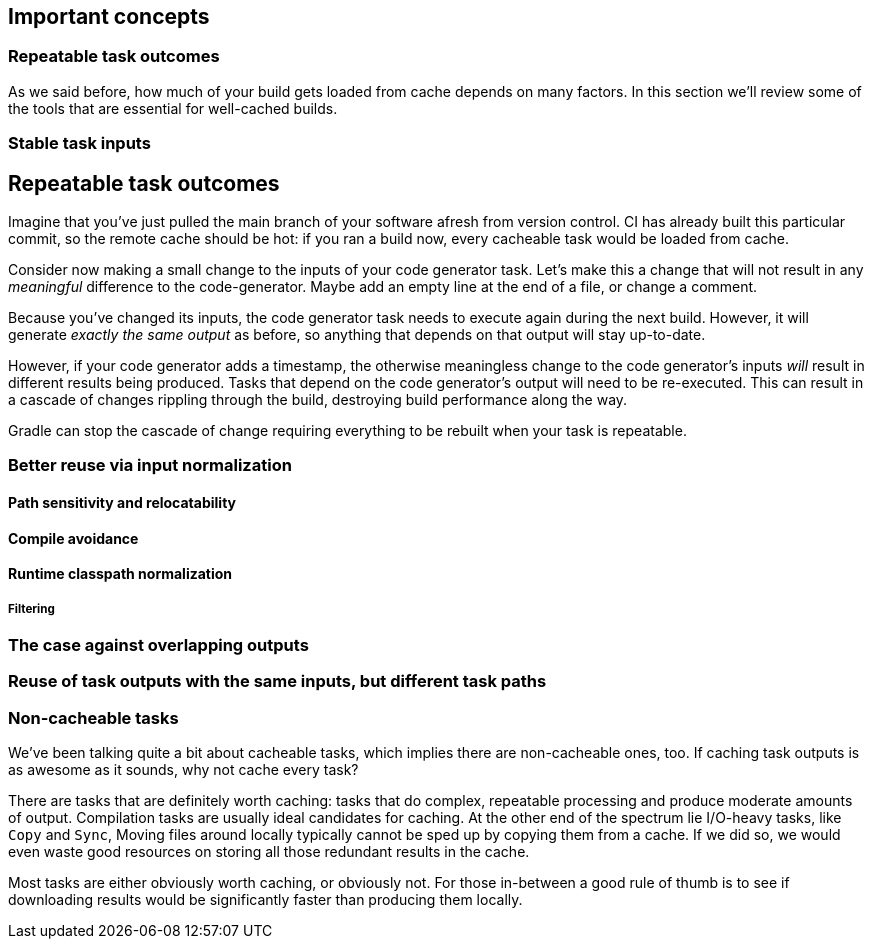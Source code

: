 == Important concepts

=== Repeatable task outcomes

As we said before, how much of your build gets loaded from cache depends on many factors. In this section we'll review some of the tools that are essential for well-cached builds.

=== Stable task inputs

== Repeatable task outcomes

Imagine that you've just pulled the main branch of your software afresh from version control. CI has already built this particular commit, so the remote cache should be hot: if you ran a build now, every cacheable task would be loaded from cache.

Consider now making a small change to the inputs of your code generator task. Let's make this a change that will not result in any _meaningful_ difference to the code-generator. Maybe add an empty line at the end of a file, or change a comment.

Because you've changed its inputs, the code generator task needs to execute again during the next build. However, it will generate _exactly the same output_ as before, so anything that depends on that output will stay up-to-date.

However, if your code generator adds a timestamp, the otherwise meaningless change to the code generator's inputs _will_ result in different results being produced. Tasks that depend on the code generator's output will need to be re-executed. This can result in a cascade of changes rippling through the build, destroying build performance along the way.

Gradle can stop the cascade of change requiring everything to be rebuilt when your task is repeatable.

[[normalization]]
=== Better reuse via input normalization

==== Path sensitivity and relocatability

==== Compile avoidance

==== Runtime classpath normalization

===== Filtering

=== The case against overlapping outputs

=== Reuse of task outputs with the same inputs, but different task paths

=== Non-cacheable tasks

We've been talking quite a bit about cacheable tasks, which implies there are non-cacheable ones, too. If caching task outputs is as awesome as it sounds, why not cache every task?

There are tasks that are definitely worth caching: tasks that do complex, repeatable processing and produce moderate amounts of output. Compilation tasks are usually ideal candidates for caching. At the other end of the spectrum lie I/O-heavy tasks, like `Copy` and `Sync`, Moving files around locally typically cannot be sped up by copying them from a cache. If we did so, we would even waste good resources on storing all those redundant results in the cache.

Most tasks are either obviously worth caching, or obviously not. For those in-between a good rule of thumb is to see if downloading results would be significantly faster than producing them locally.
